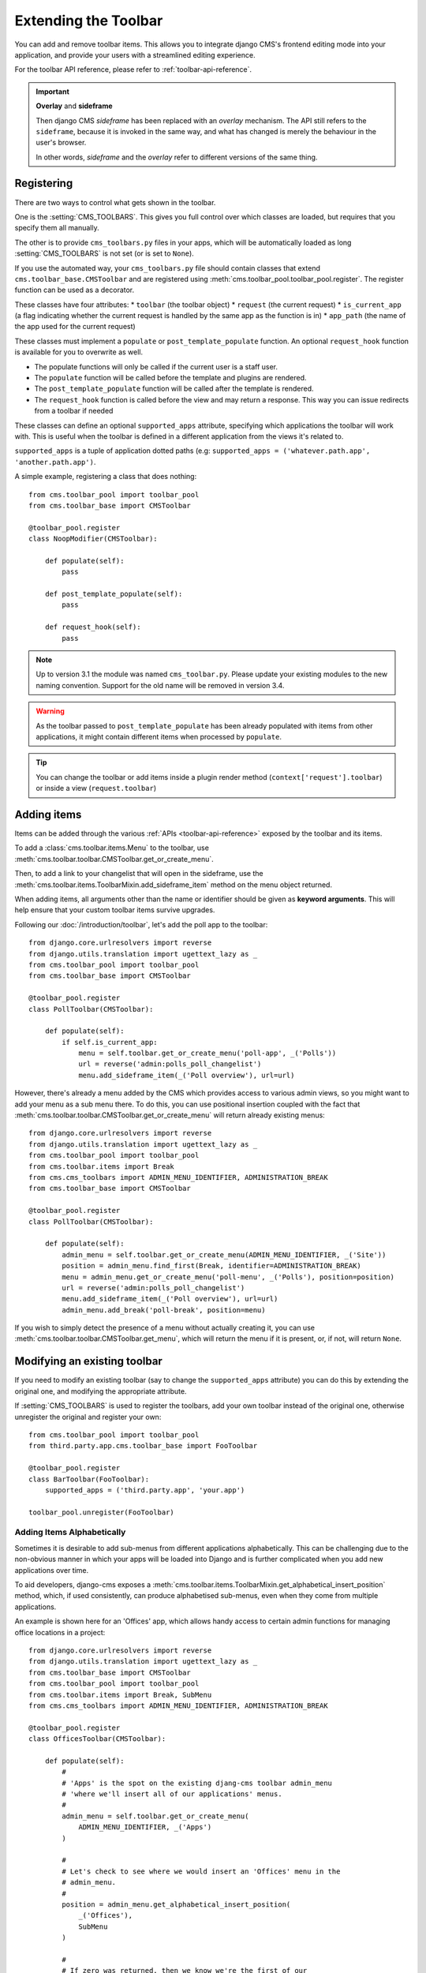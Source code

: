 .. _toolbar_how_to:

#####################
Extending the Toolbar
#####################

.. versionadded:: 3.0

You can add and remove toolbar items. This allows you to integrate django CMS's frontend editing
mode into your application, and provide your users with a streamlined editing experience.

For the toolbar API reference, please refer to :ref:`toolbar-api-reference`.

.. important:: **Overlay** and **sideframe**

    Then django CMS *sideframe* has been replaced with an *overlay* mechanism. The API still refers
    to the ``sideframe``, because it is invoked in the same way, and what has changed is merely the
    behaviour in the user's browser.

    In other words, *sideframe* and the *overlay* refer to different versions of the same thing.

***********
Registering
***********

There are two ways to control what gets shown in the toolbar.

One is the :setting:`CMS_TOOLBARS`. This gives you full control over which
classes are loaded, but requires that you specify them all manually.

The other is to provide ``cms_toolbars.py`` files in your apps, which will be
automatically loaded as long :setting:`CMS_TOOLBARS` is not set (or is set to
``None``).

If you use the automated way, your ``cms_toolbars.py`` file should contain
classes that extend ``cms.toolbar_base.CMSToolbar`` and are registered using :meth:`cms.toolbar_pool.toolbar_pool.register`.
The register function can be used as a decorator.

These classes have four attributes:
* ``toolbar`` (the toolbar object)
* ``request`` (the current request)
* ``is_current_app`` (a flag indicating whether the current request is handled by the same app as the function is in)
* ``app_path`` (the name of the app used for the current request)

These classes must implement a ``populate`` or ``post_template_populate`` function. An optional
``request_hook`` function is available for you to overwrite as well.

* The populate functions will only be called if the current user is a staff user.
* The ``populate`` function will be called before the template and plugins are rendered.
* The ``post_template_populate`` function will be called after the template is rendered.
* The ``request_hook`` function is called before the view and may return a response. This way you
  can issue redirects from a toolbar if needed

These classes can define an optional ``supported_apps`` attribute, specifying which applications
the toolbar will work with. This is useful when the toolbar is defined in a different application
from the views it's related to.

``supported_apps`` is a tuple of application dotted paths (e.g: ``supported_apps =
('whatever.path.app', 'another.path.app')``.

A simple example, registering a class that does nothing::

    from cms.toolbar_pool import toolbar_pool
    from cms.toolbar_base import CMSToolbar

    @toolbar_pool.register
    class NoopModifier(CMSToolbar):

        def populate(self):
            pass

        def post_template_populate(self):
            pass

        def request_hook(self):
            pass


.. note:: Up to version 3.1 the module was named ``cms_toolbar.py``. Please
          update your existing modules to the new naming convention.
          Support for the old name will be removed in version 3.4.

.. warning::

    As the toolbar passed to ``post_template_populate`` has been already populated with items from
    other applications, it might contain different items when processed by ``populate``.

.. tip::

    You can change the toolbar or add items inside a plugin render method
    (``context['request'].toolbar``) or inside a view (``request.toolbar``)


************
Adding items
************

Items can be added through the various :ref:`APIs <toolbar-api-reference>`
exposed by the toolbar and its items.

To add a :class:`cms.toolbar.items.Menu` to the toolbar, use
:meth:`cms.toolbar.toolbar.CMSToolbar.get_or_create_menu`.

Then, to add a link to your changelist that will open in the sideframe, use the
:meth:`cms.toolbar.items.ToolbarMixin.add_sideframe_item` method on the menu
object returned.

When adding items, all arguments other than the name or identifier should be
given as **keyword arguments**. This will help ensure that your custom toolbar
items survive upgrades.

Following our :doc:`/introduction/toolbar`, let's add the poll app
to the toolbar::

    from django.core.urlresolvers import reverse
    from django.utils.translation import ugettext_lazy as _
    from cms.toolbar_pool import toolbar_pool
    from cms.toolbar_base import CMSToolbar

    @toolbar_pool.register
    class PollToolbar(CMSToolbar):

        def populate(self):
            if self.is_current_app:
                menu = self.toolbar.get_or_create_menu('poll-app', _('Polls'))
                url = reverse('admin:polls_poll_changelist')
                menu.add_sideframe_item(_('Poll overview'), url=url)


However, there's already a menu added by the CMS which provides access to
various admin views, so you might want to add your menu as a sub menu there.
To do this, you can use positional insertion coupled with the fact that
:meth:`cms.toolbar.toolbar.CMSToolbar.get_or_create_menu` will return already existing
menus::


    from django.core.urlresolvers import reverse
    from django.utils.translation import ugettext_lazy as _
    from cms.toolbar_pool import toolbar_pool
    from cms.toolbar.items import Break
    from cms.cms_toolbars import ADMIN_MENU_IDENTIFIER, ADMINISTRATION_BREAK
    from cms.toolbar_base import CMSToolbar

    @toolbar_pool.register
    class PollToolbar(CMSToolbar):

        def populate(self):
            admin_menu = self.toolbar.get_or_create_menu(ADMIN_MENU_IDENTIFIER, _('Site'))
            position = admin_menu.find_first(Break, identifier=ADMINISTRATION_BREAK)
            menu = admin_menu.get_or_create_menu('poll-menu', _('Polls'), position=position)
            url = reverse('admin:polls_poll_changelist')
            menu.add_sideframe_item(_('Poll overview'), url=url)
            admin_menu.add_break('poll-break', position=menu)


If you wish to simply detect the presence of a menu without actually creating
it, you can use :meth:`cms.toolbar.toolbar.CMSToolbar.get_menu`, which will
return the menu if it is present, or, if not, will return ``None``.


*****************************
Modifying an existing toolbar
*****************************

If you need to modify an existing toolbar (say to change the ``supported_apps`` attribute) you can
do this by extending the original one, and modifying the appropriate attribute.

If :setting:`CMS_TOOLBARS` is used to register the toolbars, add your own toolbar instead of the
original one, otherwise unregister the original and register your own::


    from cms.toolbar_pool import toolbar_pool
    from third.party.app.cms.toolbar_base import FooToolbar

    @toolbar_pool.register
    class BarToolbar(FooToolbar):
        supported_apps = ('third.party.app', 'your.app')

    toolbar_pool.unregister(FooToolbar)

===========================
Adding Items Alphabetically
===========================

Sometimes it is desirable to add sub-menus from different applications
alphabetically. This can be challenging due to the non-obvious manner in which
your apps will be loaded into Django and is further complicated when you add new
applications over time.

To aid developers, django-cms exposes a :meth:`cms.toolbar.items.ToolbarMixin.get_alphabetical_insert_position`
method, which, if used consistently, can produce alphabetised sub-menus, even
when they come from multiple applications.

An example is shown here for an 'Offices' app, which allows handy access to
certain admin functions for managing office locations in a project::

    from django.core.urlresolvers import reverse
    from django.utils.translation import ugettext_lazy as _
    from cms.toolbar_base import CMSToolbar
    from cms.toolbar_pool import toolbar_pool
    from cms.toolbar.items import Break, SubMenu
    from cms.cms_toolbars import ADMIN_MENU_IDENTIFIER, ADMINISTRATION_BREAK

    @toolbar_pool.register
    class OfficesToolbar(CMSToolbar):

        def populate(self):
            #
            # 'Apps' is the spot on the existing djang-cms toolbar admin_menu
            # 'where we'll insert all of our applications' menus.
            #
            admin_menu = self.toolbar.get_or_create_menu(
                ADMIN_MENU_IDENTIFIER, _('Apps')
            )

            #
            # Let's check to see where we would insert an 'Offices' menu in the
            # admin_menu.
            #
            position = admin_menu.get_alphabetical_insert_position(
                _('Offices'),
                SubMenu
            )

            #
            # If zero was returned, then we know we're the first of our
            # applications' menus to be inserted into the admin_menu, so, here
            # we'll compute that we need to go after the first
            # ADMINISTRATION_BREAK and, we'll insert our own break after our
            # section.
            #
            if not position:
                # OK, use the ADMINISTRATION_BREAK location + 1
                position = admin_menu.find_first(
                    Break,
                    identifier=ADMINISTRATION_BREAK
                ) + 1
                # Insert our own menu-break, at this new position. We'll insert
                # all subsequent menus before this, so it will ultimately come
                # after all of our applications' menus.
                admin_menu.add_break('custom-break', position=position)

            # OK, create our office menu here.
            office_menu = admin_menu.get_or_create_menu(
                'offices-menu',
                _('Offices ...'),
                position=position
            )

            # Let's add some sub-menus to our office menu that help our users
            # manage office-related things.

            # Take the user to the admin-listing for offices...
            url = reverse('admin:offices_office_changelist')
            office_menu.add_sideframe_item(_('Offices List'), url=url)

            # Display a modal dialogue for creating a new office...
            url = reverse('admin:offices_office_add')
            office_menu.add_modal_item(_('Add New Office'), url=url)

            # Add a break in the sub-menus
            office_menu.add_break()

            # More sub-menus...
            url = reverse('admin:offices_state_changelist')
            office_menu.add_sideframe_item(_('States List'), url=url)

            url = reverse('admin:offices_state_add')
            office_menu.add_modal_item(_('Add New State'), url=url)

Here is the resulting toolbar (with a few other menus sorted alphabetically
beside it)

|alphabetized-toolbar-app-menus|

.. |alphabetized-toolbar-app-menus| image:: ../images/alphabetized-toolbar-app-menus.png

==========================
Adding items through views
==========================
Another way to add items to the toolbar is through our own views (``polls/views.py``).
This method can be useful if you need to access certain variables, in our case e.g. the
selected poll and its sub-methods::

    from django.core.urlresolvers import reverse
    from django.shortcuts import get_object_or_404, render
    from django.utils.translation import ugettext_lazy as _

    from polls.models import Poll


    def detail(request, poll_id):
        poll = get_object_or_404(Poll, pk=poll_id)
        menu = request.toolbar.get_or_create_menu('polls-app', _('Polls'))
        menu.add_modal_item(_('Change this Poll'), url=reverse('admin:polls_poll_change', args=[poll_id]))
        menu.add_sideframe_item(_('Show History of this Poll'), url=reverse('admin:polls_poll_history', args=[poll_id]))
        menu.add_sideframe_item(_('Delete this Poll'), url=reverse('admin:polls_poll_delete', args=[poll_id]))

        return render(request, 'polls/detail.html', {'poll': poll})

.. _url_changes:

---------------------
Detecting URL changes
---------------------

Sometimes toolbar entries allow you to change the URL of the current object displayed in the
website.

For example, suppose you are viewing a blog entry, and the toolbar allows the blog slug or URL to
be edited. The toolbar will watch the ``django.contrib.admin.models.LogEntry`` model and detect if
you create or edit an object in the admin via modal or sideframe view. After the modal or sideframe
closes it will redirect to the new URL of the object.

To set this behaviour manually you can set the ``request.toolbar.set_object()`` function on which you can set the current object.

Example::

    def detail(request, poll_id):
        poll = get_object_or_404(Poll, pk=poll_id)
        if hasattr(request, 'toolbar'):
            request.toolbar.set_object(poll)
        return render(request, 'polls/detail.html', {'poll': poll})



If you want to watch for object creation or editing of models and redirect after they have been
added or changed add a ``watch_models`` attribute to your toolbar.

Example::

    class PollToolbar(CMSToolbar):

        watch_models = [Poll]

        def populate(self):
            ...

After you add this every change to an instance of ``Poll`` via sideframe or modal window will
trigger a redirect to the URL of the poll instance that was edited, according to the toolbar
status: if in *draft* mode the ``get_draft_url()`` is returned (or ``get_absolute_url()`` if the
former does not exists), if in *live* mode and the method exists ``get_public_url()`` is returned.


********
Frontend
********

The toolbar adds a class ``cms-ready`` to the **html** tag when ready. Additionally we add
``cms-toolbar-expanded`` when the toolbar is fully expanded. We also add
``cms-toolbar-expanding`` and ``cms-toolbar-collapsing`` classes while toolbar
is animating.

The toolbar also fires a JavaScript event called **cms-ready** on the document.
You can listen to this event using jQuery::

    CMS.$(document).on('cms-ready', function () { ... });

